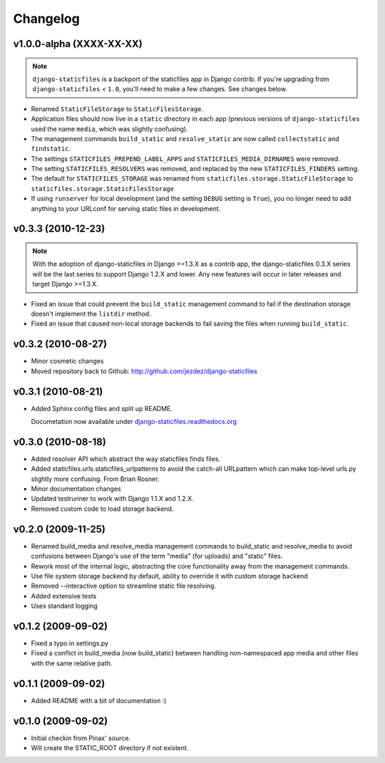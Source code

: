 Changelog
=========

v1.0.0-alpha (XXXX-XX-XX)
-------------------------

.. note:: ``django-staticfiles`` is a backport of the staticfiles app in
   Django contrib. If you're upgrading from ``django-staticfiles`` < ``1.0``,
   you'll need to make a few changes. See changes below.

* Renamed ``StaticFileStorage`` to ``StaticFilesStorage``.

* Application files should now live in a ``static`` directory in each app
  (previous versions of ``django-staticfiles`` used the name ``media``,
  which was slightly confusing).

* The management commands ``build_static`` and ``resolve_static`` are now
  called ``collectstatic`` and ``findstatic``.

* The settings ``STATICFILES_PREPEND_LABEL_APPS`` and
  ``STATICFILES_MEDIA_DIRNAMES`` were removed.

* The setting ``STATICFILES_RESOLVERS`` was removed, and replaced by the new
  ``STATICFILES_FINDERS`` setting.

* The default for ``STATICFILES_STORAGE`` was renamed from
  ``staticfiles.storage.StaticFileStorage`` to
  ``staticfiles.storage.StaticFilesStorage``

* If using ``runserver`` for local development (and the setting
  ``DEBUG`` setting is ``True``), you no longer need to add
  anything to your URLconf for serving static files in development.



v0.3.3 (2010-12-23)
-------------------

.. note:: With the adoption of django-staticfiles in Django >=1.3.X as a
   contrib app, the django-staticfiles 0.3.X series will be the last series
   to support Django 1.2.X and lower. Any new features will occur in
   later releases and target Django >=1.3.X.

* Fixed an issue that could prevent the ``build_static`` management command
  to fail if the destination storage doesn't implement the ``listdir``
  method.

* Fixed an issue that caused non-local storage backends to fail saving
  the files when running ``build_static``.

v0.3.2 (2010-08-27)
-------------------

* Minor cosmetic changes

* Moved repository back to Github: http://github.com/jezdez/django-staticfiles

v0.3.1 (2010-08-21)
-------------------

* Added Sphinx config files and split up README.
  
  Documetation now available under
  `django-staticfiles.readthedocs.org <http://django-staticfiles.readthedocs.org/>`_

v0.3.0 (2010-08-18)
-------------------

* Added resolver API which abstract the way staticfiles finds files.

* Added staticfiles.urls.staticfiles_urlpatterns to avoid the catch-all
  URLpattern which can make top-level urls.py slightly more confusing.
  From Brian Rosner.

* Minor documentation changes

* Updated testrunner to work with Django 1.1.X and 1.2.X.

* Removed custom code to load storage backend.

v0.2.0 (2009-11-25)
-------------------

* Renamed build_media and resolve_media management commands to build_static
  and resolve_media to avoid confusions between Django's use of the term
  "media" (for uploads) and "static" files.

* Rework most of the internal logic, abstracting the core functionality away
  from the management commands.

* Use file system storage backend by default, ability to override it with
  custom storage backend

* Removed --interactive option to streamline static file resolving.

* Added extensive tests

* Uses standard logging

v0.1.2 (2009-09-02)
-------------------

* Fixed a typo in settings.py

* Fixed a conflict in build_media (now build_static) between handling
  non-namespaced app media and other files with the same relative path.

v0.1.1 (2009-09-02)
-------------------

* Added README with a bit of documentation :)

v0.1.0 (2009-09-02)
-------------------

* Initial checkin from Pinax' source.

* Will create the STATIC_ROOT directory if not existent.

